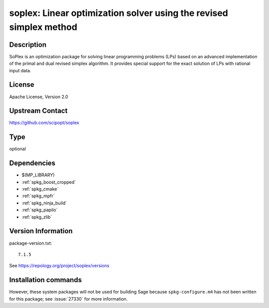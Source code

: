 .. _spkg_soplex:

soplex: Linear optimization solver using the revised simplex method
===================================================================

Description
-----------

SoPlex is an optimization package for solving linear programming
problems (LPs) based on an advanced implementation of the primal and
dual revised simplex algorithm. It provides special support for the
exact solution of LPs with rational input data.


License
-------

Apache License, Version 2.0


Upstream Contact
----------------

https://github.com/scipopt/soplex


Type
----

optional


Dependencies
------------

- $(MP_LIBRARY)
- :ref:`spkg_boost_cropped`
- :ref:`spkg_cmake`
- :ref:`spkg_mpfr`
- :ref:`spkg_ninja_build`
- :ref:`spkg_papilo`
- :ref:`spkg_zlib`

Version Information
-------------------

package-version.txt::

    7.1.5

See https://repology.org/project/soplex/versions

Installation commands
---------------------

.. tab:: Sage distribution:

   .. CODE-BLOCK:: bash

       $ sage -i soplex

.. tab:: conda-forge:

   .. CODE-BLOCK:: bash

       $ conda install soplex

.. tab:: Fedora/Redhat/CentOS:

   .. CODE-BLOCK:: bash

       $ sudo dnf install soplex

.. tab:: FreeBSD:

   .. CODE-BLOCK:: bash

       $ sudo pkg install math/SoPlex


However, these system packages will not be used for building Sage
because ``spkg-configure.m4`` has not been written for this package;
see :issue:`27330` for more information.
